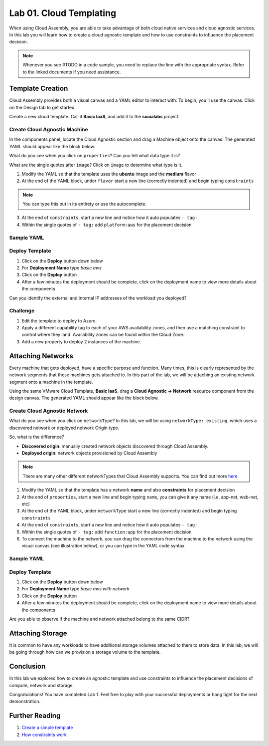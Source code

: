 Lab 01. Cloud Templating
*************************

When using Cloud Assembly, you are able to take advantage of both cloud native services and cloud agnostic services. In this lab you will learn how to create a cloud agnostic template and how to use constraints to influence the placement decision.

.. note:: Whenever you see #TODO in a code sample, you need to replace the line with the appropriate syntax. Refer to the linked documents if you need assistance.

Template Creation
==================
Cloud Assembly provides both a visual canvas and a YAML editor to interact with. To begin, you'll use the canvas. Click on the Design tab to get started.

Create a new cloud template. Call it **Basic IaaS**, and add it to the **socialabs** project.

Create Cloud Agnostic Machine
-----------------------------
In the components panel, locate the Cloud Agnostic section and drag a Machine object onto the canvas. The generated YAML should appear like the block below.

.. code-block:: yaml
   :linenos:
   :emphasize-lines: 7,8

    formatVersion: 1
    inputs: {}
    resources:
      Cloud_Machine_1:
      type: Cloud.Machine
      properties:
        image: ''
        flavor: ''

What do you see when you click on ``properties``? Can you tell what data type it is?

What are the single quotes after ``image``? Click on ``image`` to determine what type is it.

1.  Modify the YAML so that the template uses the **ubuntu** image and the **medium** flavor
2.  At the end of the YAML block, under ``flavor`` start a new line (correctly indented) and begin typing ``constraints``

.. note:: You can type this out in its entirety or use the autocomplete.

3.  At the end of ``constraints``, start a new line and notice how it auto populates ``- tag:``
4.  Within the single quotes of ``- tag:`` add ``platform:aws`` for the placement decision

.. image:: ../_static/basic_iaas.gif

Sample YAML
-----------

.. code-block:: yaml
   :linenos:

    version: 1.0
    name: Basic IaaS
    formatVersion: 1
    resources:
    machine:
      type: Cloud.Machine
      properties:
        image: #TODO configure the template to use the ubuntu image
        flavor: #TODO configure the template to use the medium flavor
      constraints:
        - tag: #TODO configure the template placement decision for AWS

Deploy Template
----------------

1.  Click on the **Deploy** button down below
2.  For **Deployment Name** type *basic aws*
3.  Click on the **Deploy** button
4.  After a few minutes the deployment should be complete, click on the deployment name to view more details about the components

Can you identify the external and internal IP addresses of the workload you deployed?

Challenge
---------

1.  Edit the template to deploy to Azure.
2.  Apply a different capability tag to each of your AWS availability zones, and then use a matching constraint to control where they land. Availability zones can be found within the Cloud Zone.
3.  Add a new property to deploy 2 instances of the machine.

Attaching Networks
==================
Every machine that gets deployed, have a specific purpose and function. Many times, this is clearly represented by the network segments that these machines gets attached to. In this part of the lab, we will be attaching an existing network segment onto a machine in the template. 

Using the same VMware Cloud Template, **Basic IaaS**, drag a **Cloud Agnostic -> Network** resource component from the design canvas. The generated YAML should appear like the block below.

Create Cloud Agnostic Network
------------------------------

.. code-block:: yaml
   :linenos:
   :emphasize-lines: 7

    formatVersion: 1
    inputs: {}
    resources:
      Cloud_Network_1:
      type: Cloud.Network
      properties:
        name: 
        networkType: existing

What do you see when you click on ``networkType``? In this lab, we will be using ``networkType: existing``, which uses a discovered network or deployed network Origin type. 

So, what is the difference?

- **Discovered origin**: manually created network objects discovered through Cloud Assembly.
- **Deployed origin**: network objects provisioned by Cloud Assembly

.. note:: There are many other different networkTypes that Cloud Assembly supports. You can find out more `here <https://docs.vmware.com/en/VMware-Cloud-Assembly/services/Using-and-Managing/GUID-19347DB8-8BF9-4FD1-B5A3-97A900915B8E.html?hWord=N4IghgNiBcIHYFMAuB3A9gJwNYBUCeADggM4gC+QA>`__

1.  Modify the YAML so that the template has a network **name** and also **constraints** for placement decision
2.  At the end of ``properties``, start a new line and begin typing ``name``, you can give it any name (i.e. app-net, web-net, etc)
3.  At the end of the YAML block, under ``networkType`` start a new line (correctly indented) and begin typing ``constraints``
4.  At the end of ``constraints``, start a new line and notice how it auto populates ``- tag:``
5.  Within the single quotes of ``- tag:`` add ``function:app`` for the placement decision
6.  To connect the machine to the network, you can drag the connectors from the machine to the network using the visual canvas (see illustration below), or you can type in the YAML code syntax. 

.. image:: ../_static/cloud_template_connect_network.gif

Sample YAML
-----------

.. code-block:: yaml
   :linenos:

    version: 1.0
    name: Basic IaaS
    formatVersion: 1
    resources:
      machine:
        type: Cloud.Machine
        properties:
          image: ubuntu1604
          flavor: small
          constraints:
            - tag: 'platform:aws'
          networks:
            - network: '${resource.network.id}'
      network:
        type: Cloud.Network
        properties:
          name: #TODO configure the template to use the name app-net
          networkType: existing
          constraints:
            - tag: #TODO configure the template placement decision for app function

Deploy Template
----------------

1.  Click on the **Deploy** button down below
2.  For **Deployment Name** type *basic aws with network*
3.  Click on the **Deploy** button
4.  After a few minutes the deployment should be complete, click on the deployment name to view more details about the components

Are you able to observe if the machine and network attached belong to the same CIDR? 

Attaching Storage
==================
It is common to have any workloads to have additional storage volumes attached to them to store data. In this lab, we will be going through how can we provision a storage volume to the template.


Conclusion
==========

In this lab we explored how to create an agnostic template and use constraints to influence the placement decisions of compute, network and storage.

Congratulations! You have completed Lab 1. Feel free to play with your successful deployments or hang tight for the next demonstration.

Further Reading
================

1. `Create a simple template <https://docs.vmware.com/en/VMware-Cloud-Assembly/services/Using-and-Managing/GUID-1EE72CCE-A871-4E63-88E5-30C12246BBBF.html>`__
2. `How constraints work <https://docs.vmware.com/en/VMware-Cloud-Assembly/services/Using-and-Managing/GUID-C8C335F4-9623-401C-825E-6F5B2B3C6507.html>`__
